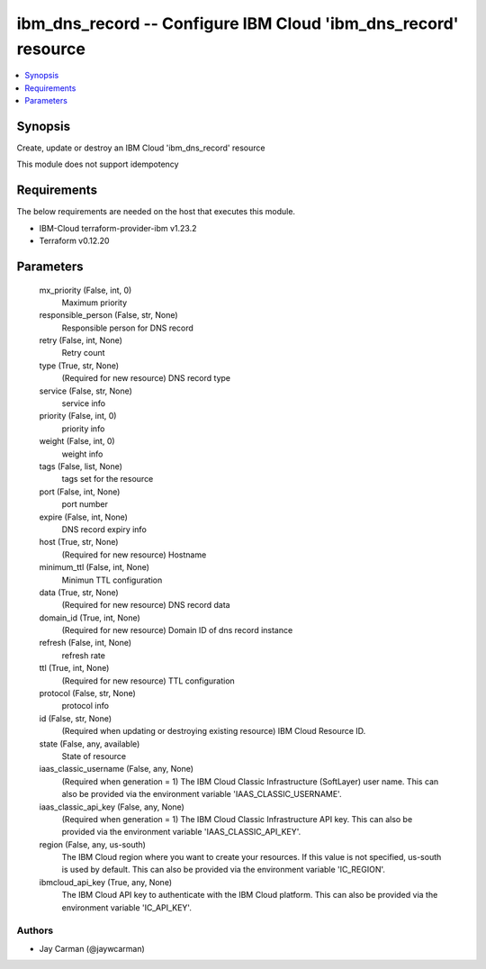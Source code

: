 
ibm_dns_record -- Configure IBM Cloud 'ibm_dns_record' resource
===============================================================

.. contents::
   :local:
   :depth: 1


Synopsis
--------

Create, update or destroy an IBM Cloud 'ibm_dns_record' resource

This module does not support idempotency



Requirements
------------
The below requirements are needed on the host that executes this module.

- IBM-Cloud terraform-provider-ibm v1.23.2
- Terraform v0.12.20



Parameters
----------

  mx_priority (False, int, 0)
    Maximum priority


  responsible_person (False, str, None)
    Responsible person for DNS record


  retry (False, int, None)
    Retry count


  type (True, str, None)
    (Required for new resource) DNS record type


  service (False, str, None)
    service info


  priority (False, int, 0)
    priority info


  weight (False, int, 0)
    weight info


  tags (False, list, None)
    tags set for the resource


  port (False, int, None)
    port number


  expire (False, int, None)
    DNS record expiry info


  host (True, str, None)
    (Required for new resource) Hostname


  minimum_ttl (False, int, None)
    Minimun TTL configuration


  data (True, str, None)
    (Required for new resource) DNS record data


  domain_id (True, int, None)
    (Required for new resource) Domain ID of dns record instance


  refresh (False, int, None)
    refresh rate


  ttl (True, int, None)
    (Required for new resource) TTL configuration


  protocol (False, str, None)
    protocol info


  id (False, str, None)
    (Required when updating or destroying existing resource) IBM Cloud Resource ID.


  state (False, any, available)
    State of resource


  iaas_classic_username (False, any, None)
    (Required when generation = 1) The IBM Cloud Classic Infrastructure (SoftLayer) user name. This can also be provided via the environment variable 'IAAS_CLASSIC_USERNAME'.


  iaas_classic_api_key (False, any, None)
    (Required when generation = 1) The IBM Cloud Classic Infrastructure API key. This can also be provided via the environment variable 'IAAS_CLASSIC_API_KEY'.


  region (False, any, us-south)
    The IBM Cloud region where you want to create your resources. If this value is not specified, us-south is used by default. This can also be provided via the environment variable 'IC_REGION'.


  ibmcloud_api_key (True, any, None)
    The IBM Cloud API key to authenticate with the IBM Cloud platform. This can also be provided via the environment variable 'IC_API_KEY'.













Authors
~~~~~~~

- Jay Carman (@jaywcarman)

